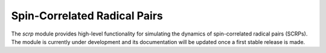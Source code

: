 Spin-Correlated Radical Pairs 
=============================

The `scrp` module provides high-level functionality for simulating the dynamics of spin-correlated radical pairs (SCRPs). 
The module is currently under development and its documentation will be updated once a first stable release is made.